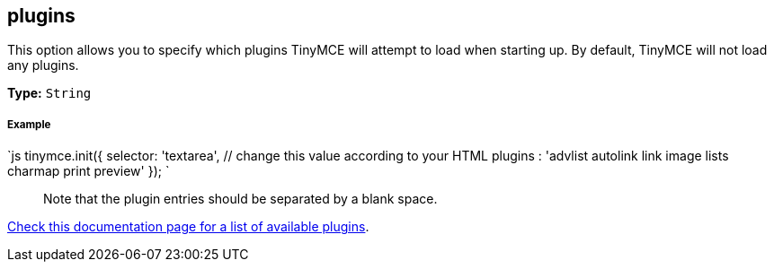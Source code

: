 == plugins

This option allows you to specify which plugins TinyMCE will attempt to load when starting up. By default, TinyMCE will not load any plugins.

*Type:* `String`

[discrete]
===== Example

`js
tinymce.init({
  selector: 'textarea',  // change this value according to your HTML
  plugins : 'advlist autolink link image lists charmap print preview'
});
`

____
Note that the plugin entries should be separated by a blank space.
____

link:{baseurl}/plugins/[Check this documentation page for a list of available plugins].
